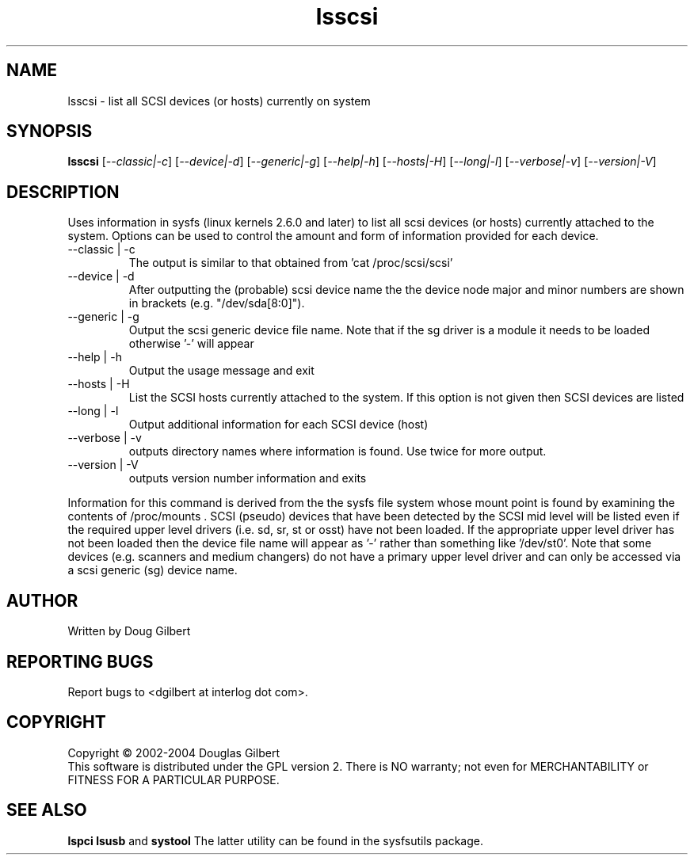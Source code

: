 .TH lsscsi "8" "August 2004" "lsscsi-0.14" LSSCSI
.SH NAME
lsscsi \- list all SCSI devices (or hosts) currently on system
.SH SYNOPSIS
.B lsscsi
[\fI--classic|-c\fR] [\fI--device|-d\fR] [\fI--generic|-g\fR]
[\fI--help|-h\fR] [\fI--hosts|-H\fR] [\fI--long|-l\fR] 
[\fI--verbose|-v\fR] [\fI--version|-V\fR]
.SH DESCRIPTION
.\" Add any additional description here
.PP
Uses information in sysfs (linux kernels 2.6.0 and later) to list all 
scsi devices (or hosts) currently attached to the system. Options can
be used to control the amount and form of information provided for
each device.
.TP
--classic | -c
The output is similar to that obtained from 'cat /proc/scsi/scsi'
.TP
--device | -d
After outputting the (probable) scsi device name the the device node
major and minor numbers are shown in brackets (e.g. "/dev/sda[8:0]").
.TP
--generic | -g
Output the scsi generic device file name. Note that if the sg driver
is a module it needs to be loaded otherwise '-' will appear
.TP
--help | -h
Output the usage message and exit
.TP
--hosts | -H
List the SCSI hosts currently attached to the system. If this option is
not given then SCSI devices are listed
.TP
--long | -l
Output additional information for each SCSI device (host)
.TP
--verbose | -v
outputs directory names where information is found. Use twice for
more output.
.TP
--version | -V
outputs version number information and exits
.PP
Information for this command is derived from the the sysfs file system
whose mount point is found by examining the contents of /proc/mounts .
SCSI (pseudo) devices that have been detected by the SCSI mid level
will be listed even if the required upper level drivers (i.e. sd, sr,
st or osst) have not been loaded. If the appropriate upper level
driver has not been loaded then the device file name will appear
as '-' rather than something like '/dev/st0'. Note that some
devices (e.g. scanners and medium changers) do not have a primary upper
level driver and can only be accessed via a scsi generic (sg) device
name.
.SH AUTHOR
Written by Doug Gilbert
.SH "REPORTING BUGS"
Report bugs to <dgilbert at interlog dot com>.
.SH COPYRIGHT
Copyright \(co 2002-2004 Douglas Gilbert
.br
This software is distributed under the GPL version 2. There is NO
warranty; not even for MERCHANTABILITY or FITNESS FOR A PARTICULAR PURPOSE.
.SH "SEE ALSO"
.B lspci
.B lsusb
and
.B systool
The latter utility can be found in the sysfsutils package.
